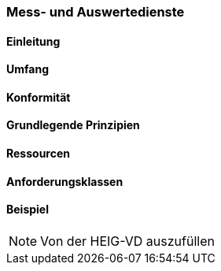 === Mess- und Auswertedienste
==== Einleitung
==== Umfang
==== Konformität
==== Grundlegende Prinzipien
==== Ressourcen 
==== Anforderungsklassen 
==== Beispiel

[NOTE]
====
Von der HEIG-VD auszufüllen
====